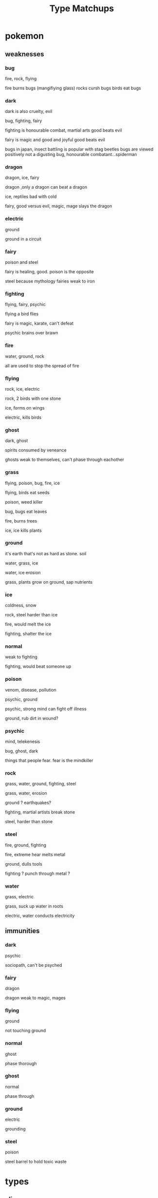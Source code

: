 #+title: Type Matchups

* pokemon
** weaknesses
*** bug
fire, rock, flying

fire burns bugs (mangifiying glass)
rocks cursh bugs
birds eat bugs
*** dark
dark is also cruelty, evil

bug, fighting, fairy

fighting is honourable combat, martial arts
good beats evil

fairy is magic and good and joyful
good beats evil

bugs in japan, insect battling is popular with stag beetles
bugs are viewed positively
not a digusting bug, honourable combatant...spiderman
*** dragon
dragon, ice, fairy

dragon ,only a dragon can beat a dragon

ice, reptiles bad with cold

fairy, good versus evil, magic, mage slays the dragon
*** electric
ground

ground in a circuit

*** fairy
poison and steel

fairy is healing, good.
poison is the opposite

steel because mythology
fairies weak to iron
*** fighting
flying, fairy, psychic

flying a bird flies

fairy is magic, karate, can't defeat

psychic brains over brawn
*** fire
water, ground, rock

all are used to stop the spread of fire
*** flying
rock, ice, electric

rock, 2 birds with one stone

ice, forms on wings

electric, kills birds
*** ghost
dark, ghost

spirits consumed by veneance

ghosts weak to themselves, can't phase through eachother
*** grass
flying, poison, bug, fire, ice

flying, birds eat seeds

poison, weed killer

bug, bugs eat leaves

fire, burns trees

ice, ice kills plants
*** ground
it's earth that's not as hard as stone. soil

water, grass, ice

water, ice erosion

grass, plants grow on ground, sap nutrients
*** ice
coldness, snow

rock, steel harder than ice

fire, would melt the ice

fighting, shatter the ice
*** normal
weak to fighting

fighting, would beat someone up
*** poison
venom, disease, pollution

psychic, ground

psychic, strong mind can fight off illness

ground, rub dirt in wound?
*** psychic
mind, telekenesis

bug, ghost, dark

things that people fear. fear is the mindkiller
*** rock
grass, water, ground, fighting, steel

grass, water, erosion

ground ? earthquakes?

fighting, martial artists break stone

steel, harder than stone
*** steel
fire, ground, fighting

fire, extreme hear melts metal

ground, dulls tools

fighting ? punch through metal ?
*** water
grass, electric

grass, suck up water in roots

electric, water conducts electricity
** immunities
*** dark
psychic

sociopath, can't be psyched
*** fairy
dragon

dragon weak to magic, mages
*** flying
ground

not touching ground
*** normal
ghost

phase thorough
*** ghost
normal

phase through
*** ground
electric

grounding
*** steel
poison

steel barrel to hold toxic waste



* types
** alien
*** attacking
**** strengths
chaos, metal, normal
earth, electricity, fire, radiation
**** weaknesses
air, alien, fungus ice, un
*** defending
**** strengths
**** weaknesses
** alien
*** attacking
**** strengths
**** weaknesses
*** defending
**** strengths
**** weaknesses
** alien
*** attacking
**** strengths
**** weaknesses
*** defending
**** strengths
**** weaknesses
** alien
*** attacking
**** strengths
**** weaknesses
*** defending
**** strengths
**** weaknesses
** alien
*** attacking
**** strengths
**** weaknesses
*** defending
**** strengths
**** weaknesses
** alien
*** attacking
**** strengths
**** weaknesses
*** defending
**** strengths
**** weaknesses
** alien
*** attacking
**** strengths
**** weaknesses
*** defending
**** strengths
**** weaknesses
** alien
*** attacking
**** strengths
**** weaknesses
*** defending
**** strengths
**** weaknesses
** alien
*** attacking
**** strengths
**** weaknesses
*** defending
**** strengths
**** weaknesses
** alien
*** attacking
**** strengths
**** weaknesses
*** defending
**** strengths
**** weaknesses
** alien
*** attacking
**** strengths
**** weaknesses
*** defending
**** strengths
**** weaknesses
** alien
*** attacking
**** strengths
**** weaknesses
*** defending
**** strengths
**** weaknesses
** alien
*** attacking
**** strengths
**** weaknesses
*** defending
**** strengths
**** weaknesses
** alien
*** attacking
**** strengths
**** weaknesses
*** defending
**** strengths
**** weaknesses
** alien
*** attacking
**** strengths
**** weaknesses
*** defending
**** strengths
**** weaknesses
** alien
*** attacking
**** strengths
**** weaknesses
*** defending
**** strengths
**** weaknesses
** alien
*** attacking
**** strengths
**** weaknesses
*** defending
**** strengths
**** weaknesses
** alien
*** attacking
**** strengths
**** weaknesses
*** defending
**** strengths
**** weaknesses
** alien
*** attacking
**** strengths
**** weaknesses
*** defending
**** strengths
**** weaknesses
** alien
*** attacking
**** strengths
**** weaknesses
*** defending
**** strengths
**** weaknesses
** alien
*** attacking
**** strengths
**** weaknesses
*** defending
**** strengths
**** weaknesses
